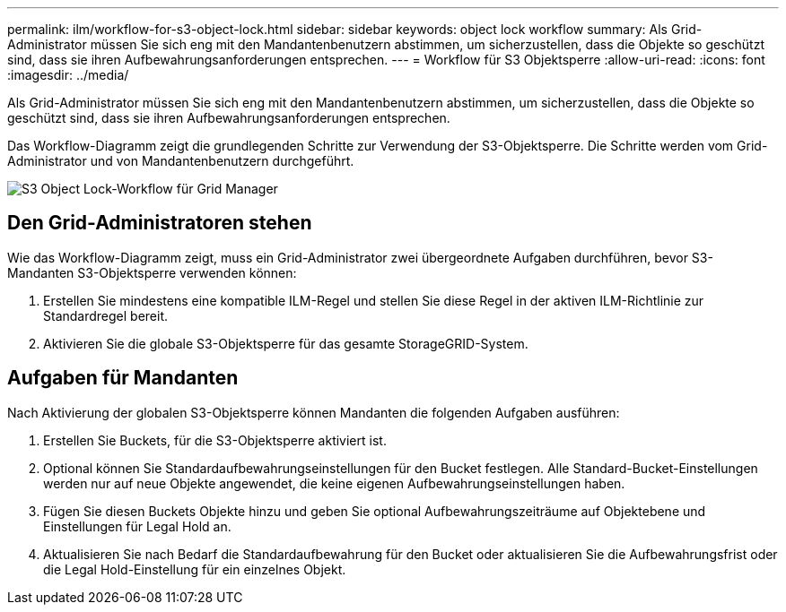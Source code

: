 ---
permalink: ilm/workflow-for-s3-object-lock.html 
sidebar: sidebar 
keywords: object lock workflow 
summary: Als Grid-Administrator müssen Sie sich eng mit den Mandantenbenutzern abstimmen, um sicherzustellen, dass die Objekte so geschützt sind, dass sie ihren Aufbewahrungsanforderungen entsprechen. 
---
= Workflow für S3 Objektsperre
:allow-uri-read: 
:icons: font
:imagesdir: ../media/


[role="lead"]
Als Grid-Administrator müssen Sie sich eng mit den Mandantenbenutzern abstimmen, um sicherzustellen, dass die Objekte so geschützt sind, dass sie ihren Aufbewahrungsanforderungen entsprechen.

Das Workflow-Diagramm zeigt die grundlegenden Schritte zur Verwendung der S3-Objektsperre. Die Schritte werden vom Grid-Administrator und von Mandantenbenutzern durchgeführt.

image::../media/s3_object_lock_workflow_gm.png[S3 Object Lock-Workflow für Grid Manager]



== Den Grid-Administratoren stehen

Wie das Workflow-Diagramm zeigt, muss ein Grid-Administrator zwei übergeordnete Aufgaben durchführen, bevor S3-Mandanten S3-Objektsperre verwenden können:

. Erstellen Sie mindestens eine kompatible ILM-Regel und stellen Sie diese Regel in der aktiven ILM-Richtlinie zur Standardregel bereit.
. Aktivieren Sie die globale S3-Objektsperre für das gesamte StorageGRID-System.




== Aufgaben für Mandanten

Nach Aktivierung der globalen S3-Objektsperre können Mandanten die folgenden Aufgaben ausführen:

. Erstellen Sie Buckets, für die S3-Objektsperre aktiviert ist.
. Optional können Sie Standardaufbewahrungseinstellungen für den Bucket festlegen. Alle Standard-Bucket-Einstellungen werden nur auf neue Objekte angewendet, die keine eigenen Aufbewahrungseinstellungen haben.
. Fügen Sie diesen Buckets Objekte hinzu und geben Sie optional Aufbewahrungszeiträume auf Objektebene und Einstellungen für Legal Hold an.
. Aktualisieren Sie nach Bedarf die Standardaufbewahrung für den Bucket oder aktualisieren Sie die Aufbewahrungsfrist oder die Legal Hold-Einstellung für ein einzelnes Objekt.

